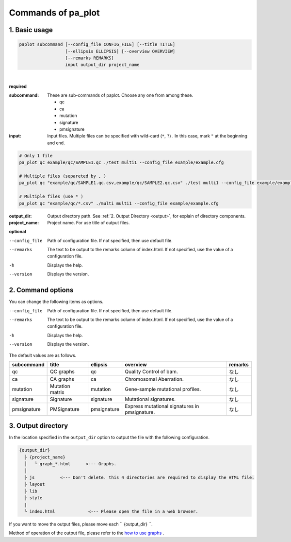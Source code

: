 ************************
Commands of pa_plot
************************

------------------------
1. Basic usage
------------------------

.. code-block:: bash

  paplot subcommand [--config_file CONFIG_FILE] [--title TITLE]
                    [--ellipsis ELLIPSIS] [--overview OVERVIEW]
                    [--remarks REMARKS]
                    input output_dir project_name

|

**required**

:subcommand:
  These are sub-commands of paplot. Choose any one from among these.
  
  - qc
  - ca
  - mutation
  - signature
  - pmsignature

:input:
  Input files. Multiple files can be specified with wild-card (``*``, ``?``) . In this case, mark ``"``  at the beginning and end.

.. code-block:: bash

  # Only 1 file
  pa_plot qc example/qc/SAMPLE1.qc ./test multi1 --config_file example/example.cfg
  
  # Multiple files (separeted by , )
  pa_plot qc "example/qc/SAMPLE1.qc.csv,example/qc/SAMPLE2.qc.csv" ./test multi1 --config_file example/example.cfg
  
  # Multiple files (use * )
  pa_plot qc "example/qc/*.csv" ./multi multi1 --config_file example/example.cfg


:output_dir:
  Output directory path. See :ref:`2. Output Directory <output>`, for explain of directory components.

:project_name:
  Project name. For use title of output files.




**optional**

--config_file        Path of configuration file. If not specified, then use default file.
--remarks            The text to be output to the remarks column of index.html. If not specified, use the value of a configuration file.
-h                   Displays the help.
--version            Displays the version.

.. _output:

------------------------
2. Command options
------------------------

You can change the following items as options.

--config_file        Path of configuration file. If not specified, then use default file.
--remarks            The text to be output to the remarks column of index.html. If not specified, use the value of a configuration file.
-h                   Displays the help.
--version            Displays the version.

The default values ​​are as follows.

=============== =================== ============ ============================================= ==============
subcommand      title               ellipsis     overview                                      remarks
=============== =================== ============ ============================================= ==============
qc              QC graphs           qc           Quality Control of bam.                       なし
ca              CA graphs           ca           Chromosomal Aberration.                       なし
mutation        Mutation matrix     mutation     Gene-sample mutational profiles.              なし
signature       Signature           signature    Mutational signatures.                        なし
pmsignature     PMSignature         pmsignature  Express mutational signatures in pmsignature. なし
=============== =================== ============ ============================================= ==============

.. _output:

---------------------
3. Output directory
---------------------

In the location specified in the ``output_dir`` option to output the file with the following configuration.

.. code-block:: bash

  {output_dir}
    ├ {project_name}
    │   └ graph_*.html      <--- Graphs.
    │
    ├ js          <--- Don't delete. this 4 directories are required to display the HTML file.
    ├ layout
    ├ lib
    ├ style
    |
    └ index.html             <--- Please open the file in a web browser.


If you want to move the output files, please move each `` {output_dir} ``.

Method of operation of the output file, please refer to the `how to use graphs <./index.html#how-to-toc>`_ .

.. |new| image:: image/tab_001.gif